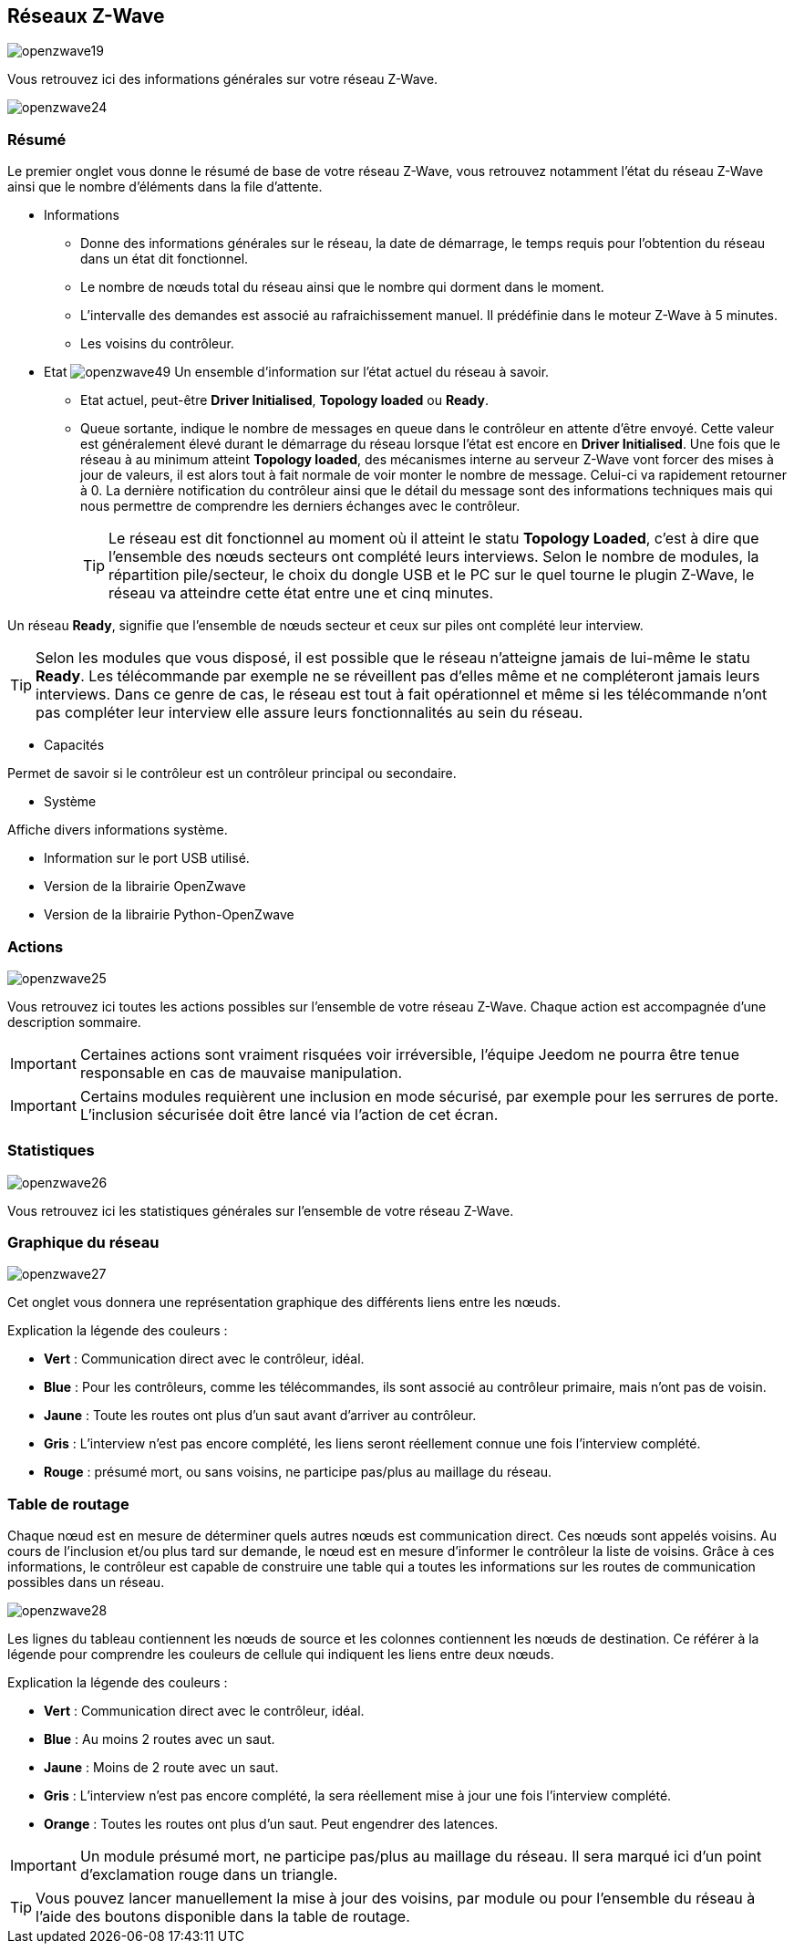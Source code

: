 == Réseaux  Z-Wave

image:../images/openzwave19.png[]

Vous retrouvez ici des informations générales sur votre réseau Z-Wave.

image:../images/openzwave24.png[]

=== Résumé

Le premier onglet vous donne le résumé de base de votre réseau Z-Wave, vous retrouvez notamment l'état du réseau Z-Wave ainsi que le nombre d'éléments dans la file d'attente.

** Informations
* Donne des informations générales sur le réseau, la date de démarrage, le temps requis pour l'obtention du réseau dans un état dit fonctionnel.
* Le nombre de nœuds total du réseau ainsi que le nombre qui dorment dans le moment.
* L'intervalle des demandes est associé au rafraichissement manuel. Il prédéfinie dans le moteur Z-Wave à 5 minutes.
* Les voisins du contrôleur.

** Etat
image:../images/openzwave49.png[]
Un ensemble d'information sur l'état actuel du réseau à savoir.
* Etat actuel, peut-être *Driver Initialised*, *Topology loaded* ou *Ready*.
* Queue sortante, indique le nombre de messages en queue dans le contrôleur en attente d’être envoyé.
Cette valeur est généralement élevé durant le démarrage du réseau lorsque l'état est encore en *Driver Initialised*.
Une fois que le réseau à au minimum atteint *Topology loaded*, des mécanismes interne au serveur Z-Wave vont forcer des mises à jour de valeurs, il est alors tout à fait normale de voir monter le nombre de message. Celui-ci va rapidement retourner à 0.
La dernière notification du contrôleur ainsi que le détail du message sont des informations techniques mais qui nous permettre de comprendre les derniers échanges avec le contrôleur.
[TIP]
Le réseau est dit fonctionnel au moment où il atteint le statu *Topology Loaded*, c'est à  dire que l'ensemble des nœuds secteurs ont complété leurs interviews. Selon le nombre de modules, la répartition pile/secteur, le choix du dongle USB et le PC sur le quel tourne le plugin  Z-Wave, le réseau va atteindre cette état entre une et cinq minutes.

Un réseau *Ready*, signifie que l'ensemble de nœuds secteur et ceux sur piles ont complété leur interview.

[TIP]
Selon les modules que vous disposé, il est possible que le réseau n'atteigne jamais de lui-même le statu *Ready*. Les télécommande par exemple ne se réveillent pas d'elles même et ne compléteront jamais leurs interviews. Dans ce genre de cas, le réseau est tout à fait opérationnel et même si les télécommande n'ont pas compléter leur interview elle assure leurs fonctionnalités au sein du réseau.

** Capacités

Permet de savoir si le contrôleur est un contrôleur principal ou secondaire.

** Système

Affiche divers informations système.

* Information sur le port USB utilisé.
* Version de la librairie OpenZwave
* Version de la librairie Python-OpenZwave

=== Actions

image:../images/openzwave25.png[]

Vous retrouvez ici toutes les actions possibles sur l'ensemble de votre réseau Z-Wave. Chaque action est accompagnée d’une description sommaire.

[IMPORTANT]
Certaines actions sont vraiment risquées voir irréversible, l'équipe Jeedom ne pourra être tenue responsable en cas de mauvaise manipulation.

[IMPORTANT]
Certains modules requièrent une inclusion en mode sécurisé, par exemple pour les serrures de porte. L’inclusion sécurisée doit être lancé via l'action de cet écran.

=== Statistiques

image:../images/openzwave26.png[]

Vous retrouvez ici les statistiques générales sur l'ensemble de votre réseau Z-Wave.

=== Graphique du réseau

image:../images/openzwave27.png[]

Cet onglet vous donnera une représentation graphique des différents liens entre les nœuds.

Explication la légende des couleurs :

* *Vert* : Communication direct avec le contrôleur, idéal.
* *Blue* : Pour les contrôleurs, comme les télécommandes, ils sont associé au contrôleur primaire, mais n'ont pas de voisin.
* *Jaune* : Toute les routes ont plus d’un saut avant d'arriver au contrôleur.
* *Gris* : L'interview n'est pas encore complété, les liens seront réellement connue une fois l'interview complété.
* *Rouge* : présumé mort, ou sans voisins, ne participe pas/plus au maillage du réseau.



=== Table de routage

Chaque nœud est en mesure de déterminer quels autres nœuds est communication direct.
Ces nœuds sont appelés voisins.
Au cours de l'inclusion et/ou plus tard sur demande, le nœud est en mesure d'informer le contrôleur la liste de voisins.
Grâce à ces informations, le contrôleur est capable de construire une table qui a toutes les informations sur les routes de communication possibles dans un réseau.

image:../images/openzwave28.png[]

Les lignes du tableau contiennent les nœuds de source et les colonnes contiennent les nœuds de destination.
Ce référer à la légende pour comprendre les couleurs de cellule qui indiquent les liens entre deux nœuds.

Explication la légende des couleurs :

* *Vert* : Communication direct avec le contrôleur, idéal.
* *Blue* : Au moins 2 routes avec un saut.
* *Jaune* : Moins de 2 route avec un saut.
* *Gris* : L'interview n'est pas encore complété, la sera réellement mise à jour une fois l'interview complété.
* *Orange* : Toutes les routes ont plus d'un saut. Peut engendrer des latences.

[IMPORTANT]
Un module présumé mort, ne participe pas/plus au maillage du réseau. Il sera marqué ici d'un point d'exclamation rouge dans un triangle.

[TIP]
Vous pouvez lancer manuellement la mise à jour des voisins, par module ou pour l'ensemble du réseau à l'aide des boutons disponible dans la table de routage.
